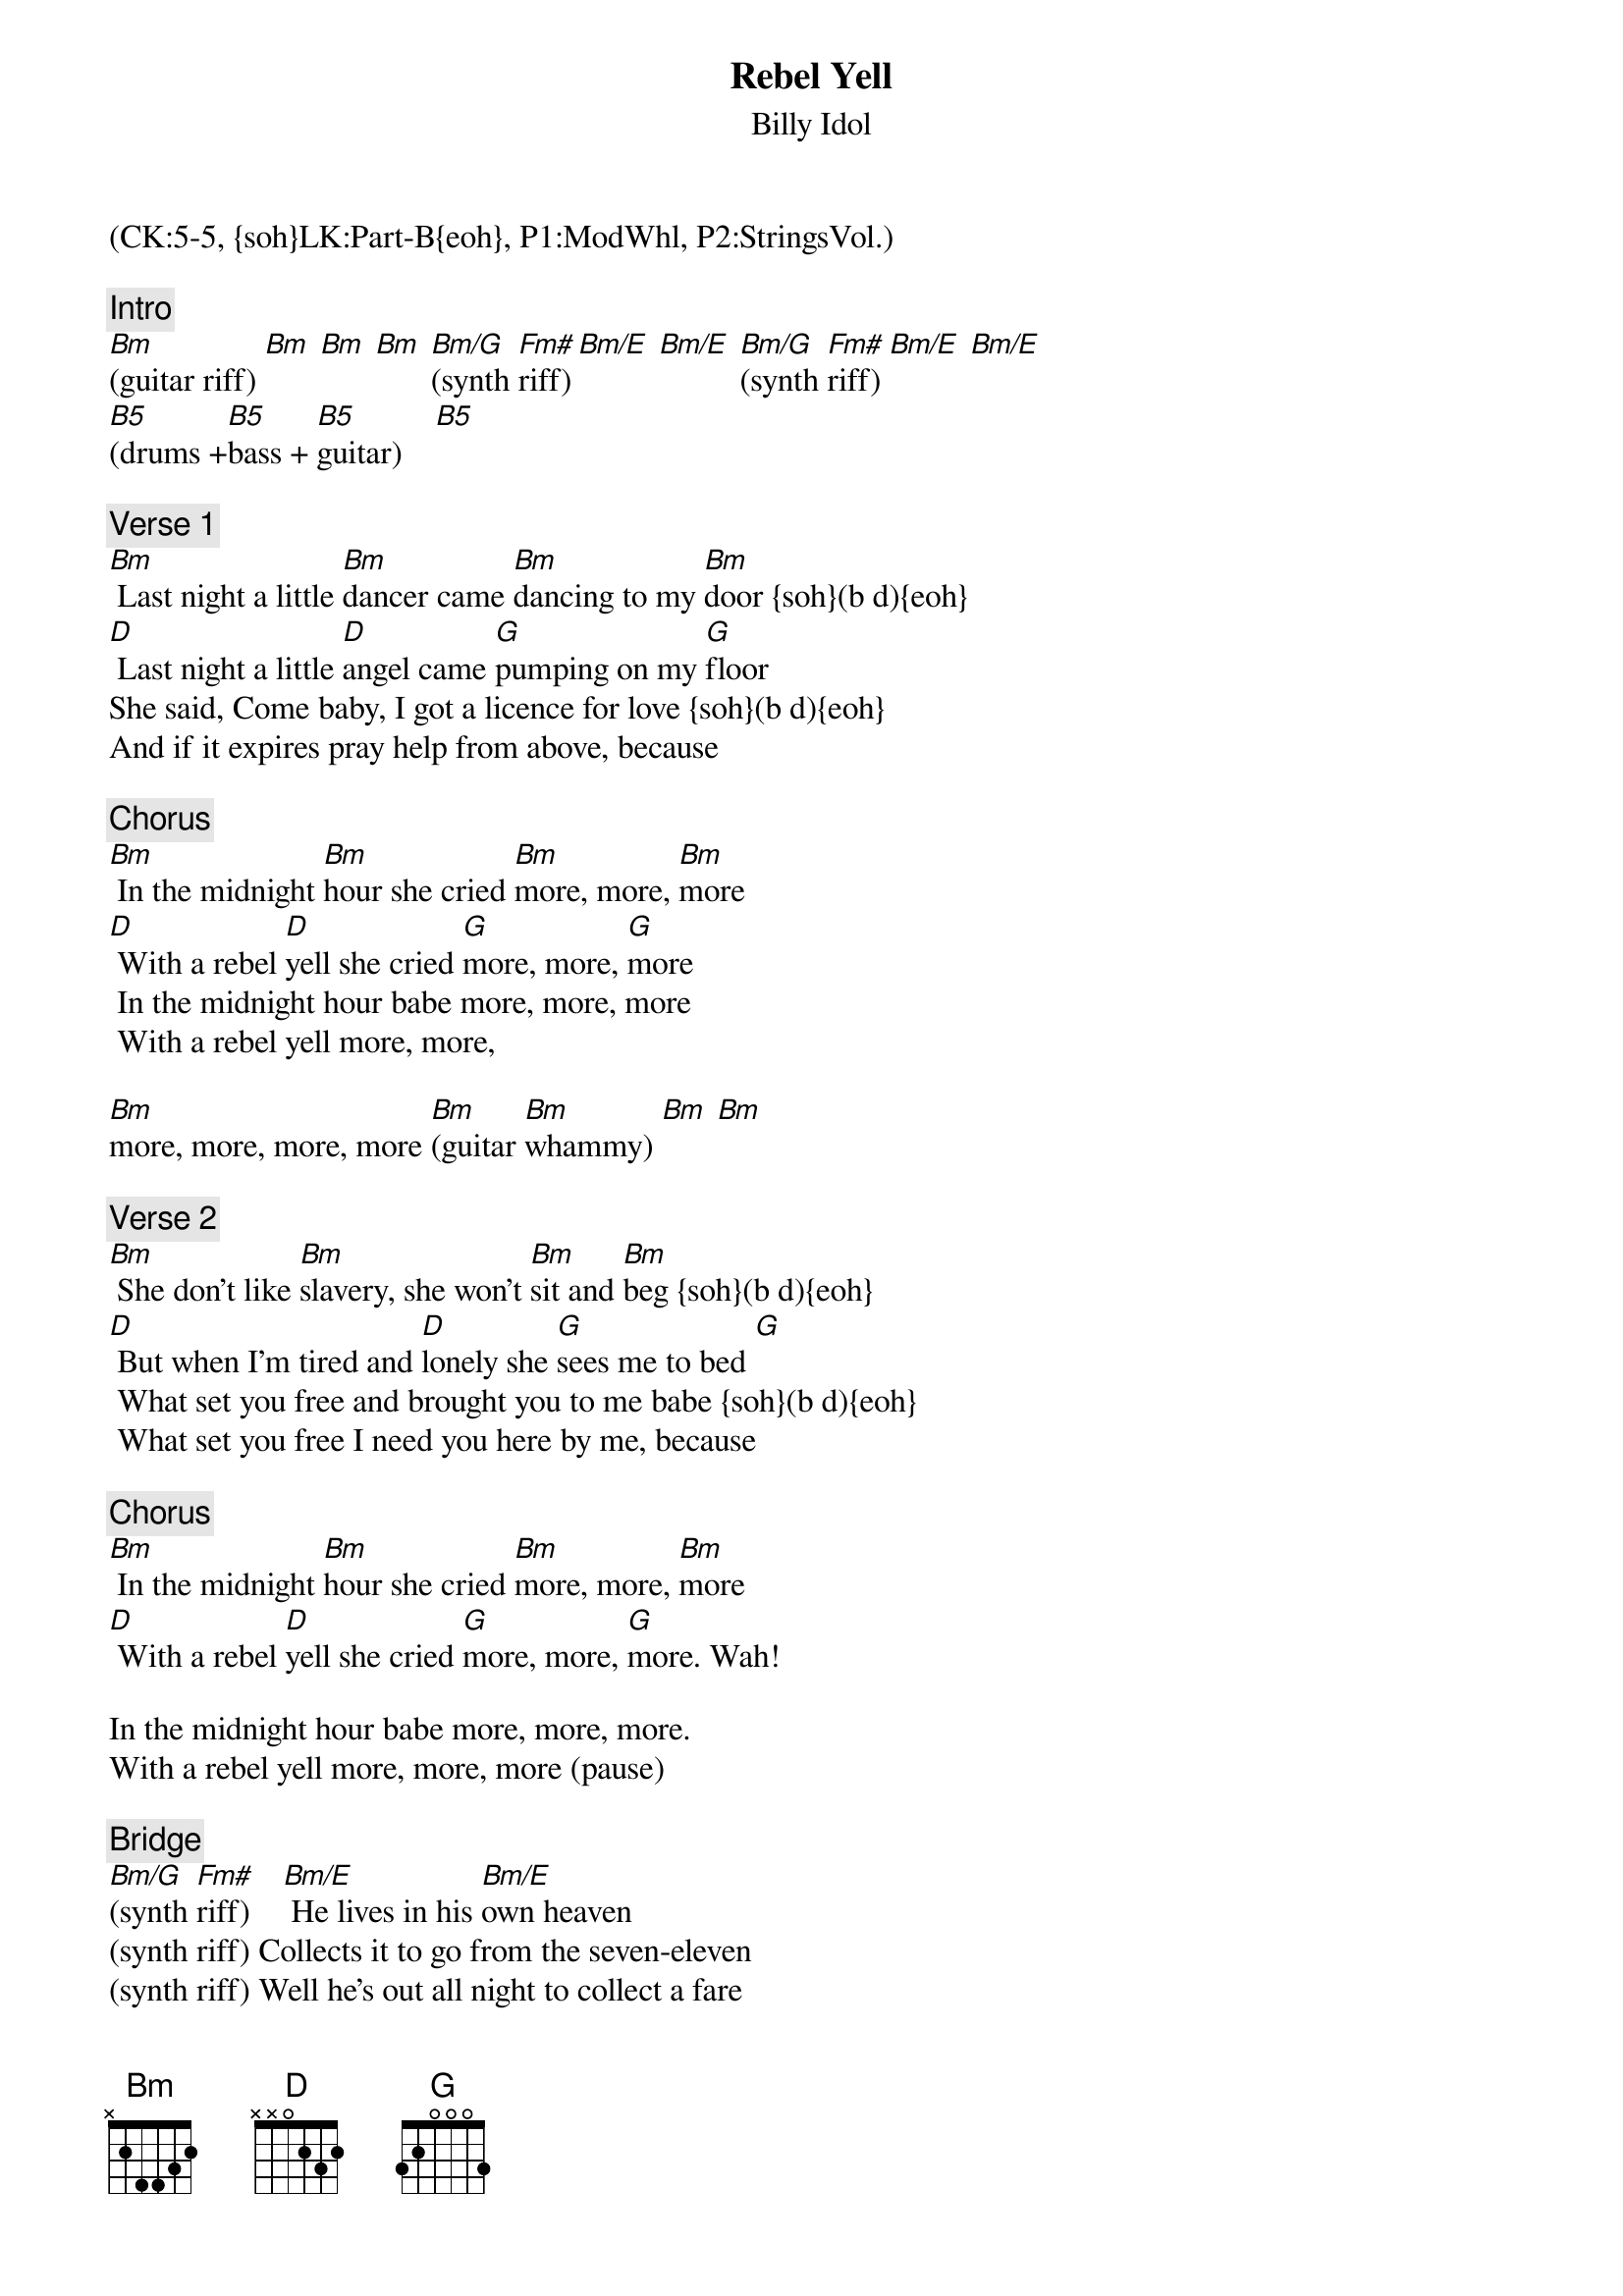 {title: Rebel Yell}
{st: Billy Idol}
{musicpath:Rebel Yell (backing).mp3}
{key: Bm}
{duration: 288}
{tempo: 167}
{midi: CC0.0@2, CC32.4@2, PC4@2, CC0.63@1, CC32.4@1, PC4@1}
(CK:5-5, {soh}LK:Part-B{eoh}, P1:ModWhl, P2:StringsVol.)

{c: Intro}
[Bm](guitar riff) [Bm] [Bm] [Bm] [Bm/G](synth [Fm#]riff)[Bm/E] [Bm/E] [Bm/G](synth [Fm#]riff) [Bm/E] [Bm/E]
#(synth riff: [Bm/G]f# e f# b f# d f# b) [Fm#](f# c# f# a x2) [Bm/E](f# e f# b f# d f# b) [Bm/E](synth riff)
[B5](drums +[B5]bass + [B5]guitar)    [B5]
{textcolor}

{c: Verse 1}
#(0:24)
[Bm] Last night a little [Bm]dancer came [Bm]dancing to my [Bm]door {soh}(b d){eoh}
[D] Last night a little [D]angel came [G]pumping on my [G]floor
She said, Come baby, I got a licence for love {soh}(b d){eoh}
And if it expires pray help from above, because

{c: Chorus}
#(0:47)
[Bm] In the midnight [Bm]hour she cried [Bm]more, more, [Bm]more
[D] With a rebel [D]yell she cried [G]more, more, [G]more
 In the midnight hour babe more, more, more
 With a rebel yell more, more, 

[Bm]more, more, more, more [Bm](guitar [Bm]whammy) [Bm] [Bm]

{c: Verse 2}
#(1:16)
[Bm] She don't like [Bm]slavery, she won't [Bm]sit and [Bm]beg {soh}(b d){eoh}
[D] But when I'm tired and [D]lonely she [G]sees me to bed [G]
 What set you free and brought you to me babe {soh}(b d){eoh}
 What set you free I need you here by me, because

{c: Chorus}
#(1:39)
[Bm] In the midnight [Bm]hour she cried [Bm]more, more, [Bm]more
[D] With a rebel [D]yell she cried [G]more, more, [G]more. Wah!

In the midnight hour babe more, more, more. 
With a rebel yell more, more, more (pause)

{c: Bridge}
#(2:02)  
[Bm/G](synth [Fm#]riff)    [Bm/E] He lives in his [Bm/E]own heaven 
(synth riff) Collects it to go from the seven-eleven
(synth riff) Well he's out all night to collect a fare
(synth riff) Just so long, just so long it don't mess up 
[(D5)]his hair [(A5)] [Bm](guitar riff) [Bm] [Bm] [Bm]

{c: Guitar Solo}
#(2:30)
[Bm] (solo) [Bm] [Bm] [Bm] [D] [D] [G] [G] {soh}(machine gun){eoh}
[Bm] (solo) [Bm] [Bm] [Bm] [D] [D] [G] [Bm] {soh}(machine gun){eoh}
[(NC)](drum beat) [(NC)] [(NC)] [(NC)] [(NC)] [(NC)] [(NC)] [(NC)] 
{textcolor}

{c: Interlude}
#(3:05)
[Bm]{soh}(b){eoh} I walked the [Bm]world with [Bm]you, babe. [Bm][Bm/A]{soh}(a){eoh} A thousand [Bm/A]miles with [Bm/G]{soh}(g){eoh} you [Bm/E] {soh}(e d-a-){eoh}
[Bm]{soh}(b){eoh} I dried your [Bm]tears of [Bm] pain [Bm]{soh}(a-f#-d-e-d-a-){eoh} [Bm/A]{soh}(b){eoh} a million [Bm/A]times for [Bm/G]you. [Bm/E]{soh}(a-f#-d-e-d-a-){eoh}
[Bm]{soh}(b){eoh} I'd {soh}(f#){eoh}sell my [Bm]{soh}(e){eoh}soul {soh}(a){eoh}for [Bm]{soh}(b){eoh}you babe{soh}(f# e){eoh} [Bm]{soh}(a-f#-d-e-d-a-){eoh}
[Bm/A]For money to [Bm/A]burn with you. [Bm/G] [Bm/E] [Bm] I'd give you [Bm]all, and have [Bm]none, babe. [Bm]
Just, [Bm/A] just, just, [Bm/A]just, to have you [Bm/G]{soh}(a){eoh}here by [Bm/E]{soh}(b){eoh}me, because {soh}(bend){eoh}

{c: Chorus}
#(3:52)
[Bm]In the midnight [Bm]hour she cried [Bm]more, more, [Bm]more
[D]With a rebel [D]yell she cried [G]more, more, [G]more
In the midnight hour babe more, more, more
With a rebel yell, more, more, more. More, more, more.

{c: Outro} 
#  (4:15)
[Bm] [Bm] [Bm] [Bm]Ooh yeah little [D]baby. [D] She want [G]more [G] more, more, 
[Bm]more, more, more. [Bm] [Bm]Oh yeah little [Bm]angel
[D] [D] She want [G]more. [G] More, more, more, more, [Bm]more. (guitar [Bm]riff) [Bm] [Bm]
